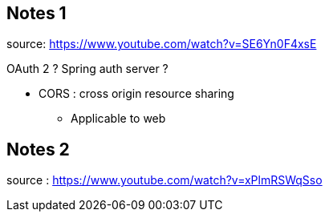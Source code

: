 
== Notes 1
source: https://www.youtube.com/watch?v=SE6Yn0F4xsE

OAuth 2 ?
Spring auth server ?

* CORS : cross origin resource sharing
** Applicable to web




== Notes 2

source : https://www.youtube.com/watch?v=xPlmRSWqSso

